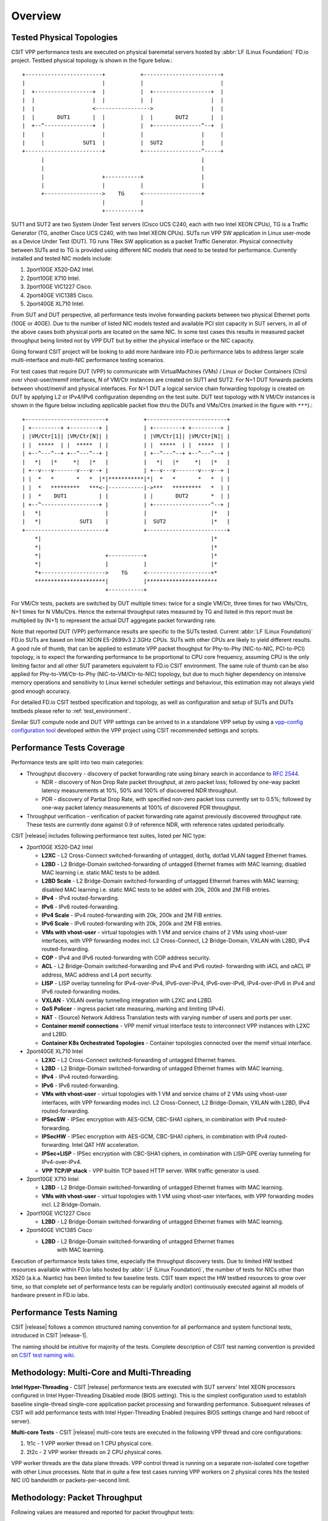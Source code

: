 Overview
========

.. _tested_physical_topologies:

Tested Physical Topologies
--------------------------

CSIT VPP performance tests are executed on physical baremetal servers hosted by
:abbr:`LF (Linux Foundation)` FD.io project. Testbed physical topology is shown
in the figure below.::

    +------------------------+           +------------------------+
    |                        |           |                        |
    |  +------------------+  |           |  +------------------+  |
    |  |                  |  |           |  |                  |  |
    |  |                  <----------------->                  |  |
    |  |       DUT1       |  |           |  |       DUT2       |  |
    |  +--^---------------+  |           |  +---------------^--+  |
    |     |                  |           |                  |     |
    |     |            SUT1  |           |  SUT2            |     |
    +------------------------+           +------------------^-----+
          |                                                 |
          |                                                 |
          |                  +-----------+                  |
          |                  |           |                  |
          +------------------>    TG     <------------------+
                             |           |
                             +-----------+

SUT1 and SUT2 are two System Under Test servers (Cisco UCS C240, each with two
Intel XEON CPUs), TG is a Traffic Generator (TG, another Cisco UCS C240, with
two Intel XEON CPUs). SUTs run VPP SW application in Linux user-mode as a
Device Under Test (DUT). TG runs TRex SW application as a packet Traffic
Generator. Physical connectivity between SUTs and to TG is provided using
different NIC models that need to be tested for performance. Currently
installed and tested NIC models include:

#. 2port10GE X520-DA2 Intel.
#. 2port10GE X710 Intel.
#. 2port10GE VIC1227 Cisco.
#. 2port40GE VIC1385 Cisco.
#. 2port40GE XL710 Intel.

From SUT and DUT perspective, all performance tests involve forwarding packets
between two physical Ethernet ports (10GE or 40GE). Due to the number of
listed NIC models tested and available PCI slot capacity in SUT servers, in
all of the above cases both physical ports are located on the same NIC. In
some test cases this results in measured packet throughput being limited not
by VPP DUT but by either the physical interface or the NIC capacity.

Going forward CSIT project will be looking to add more hardware into FD.io
performance labs to address larger scale multi-interface and multi-NIC
performance testing scenarios.

For test cases that require DUT (VPP) to communicate with
VirtualMachines (VMs) / Linux or Docker Containers (Ctrs) over
vhost-user/memif interfaces, N of VM/Ctr instances are created on SUT1
and SUT2. For N=1 DUT forwards packets between vhost/memif and physical
interfaces. For N>1 DUT a logical service chain forwarding topology is
created on DUT by applying L2 or IPv4/IPv6 configuration depending on
the test suite. DUT test topology with N VM/Ctr instances is shown in
the figure below including applicable packet flow thru the DUTs and
VMs/Ctrs (marked in the figure with ``***``).::

    +-------------------------+           +-------------------------+
    | +---------+ +---------+ |           | +---------+ +---------+ |
    | |VM/Ctr[1]| |VM/Ctr[N]| |           | |VM/Ctr[1]| |VM/Ctr[N]| |
    | |  *****  | |  *****  | |           | |  *****  | |  *****  | |
    | +--^---^--+ +--^---^--+ |           | +--^---^--+ +--^---^--+ |
    |   *|   |*     *|   |*   |           |   *|   |*     *|   |*   |
    | +--v---v-------v---v--+ |           | +--v---v-------v---v--+ |
    | |  *   *       *   *  |*|***********|*|  *   *       *   *  | |
    | |  *   *********   ***<-|-----------|->***   *********   *  | |
    | |  *    DUT1          | |           | |       DUT2       *  | |
    | +--^------------------+ |           | +------------------^--+ |
    |   *|                    |           |                    |*   |
    |   *|            SUT1    |           |  SUT2              |*   |
    +-------------------------+           +-------------------------+
        *|                                                     |*
        *|                                                     |*
        *|                    +-----------+                    |*
        *|                    |           |                    |*
        *+-------------------->    TG     <--------------------+*
        **********************|           |**********************
                              +-----------+

For VM/Ctr tests, packets are switched by DUT multiple times: twice for
a single VM/Ctr, three times for two VMs/Ctrs, N+1 times for N VMs/Ctrs.
Hence the external throughput rates measured by TG and listed in this
report must be multiplied by (N+1) to represent the actual DUT aggregate
packet forwarding rate.

Note that reported DUT (VPP) performance results are specific to the SUTs
tested. Current :abbr:`LF (Linux Foundation)` FD.io SUTs are based on Intel
XEON E5-2699v3 2.3GHz CPUs. SUTs with other CPUs are likely to yield different
results. A good rule of thumb, that can be applied to estimate VPP packet
thoughput for Phy-to-Phy (NIC-to-NIC, PCI-to-PCI) topology, is to expect
the forwarding performance to be proportional to CPU core frequency,
assuming CPU is the only limiting factor and all other SUT parameters
equivalent to FD.io CSIT environment. The same rule of thumb can be also
applied for Phy-to-VM/Ctr-to-Phy (NIC-to-VM/Ctr-to-NIC) topology, but due to
much higher dependency on intensive memory operations and sensitivity to Linux
kernel scheduler settings and behaviour, this estimation may not always yield
good enough accuracy.

For detailed FD.io CSIT testbed specification and topology, as well as
configuration and setup of SUTs and DUTs testbeds please refer to
:ref:`test_environment`.

Similar SUT compute node and DUT VPP settings can be arrived to in a
standalone VPP setup by using a `vpp-config configuration tool
<https://wiki.fd.io/view/VPP/Configuration_Tool>`_ developed within the
VPP project using CSIT recommended settings and scripts.

Performance Tests Coverage
--------------------------

Performance tests are split into two main categories:

- Throughput discovery - discovery of packet forwarding rate using binary search
  in accordance to :rfc:`2544`.

  - NDR - discovery of Non Drop Rate packet throughput, at zero packet loss;
    followed by one-way packet latency measurements at 10%, 50% and 100% of
    discovered NDR throughput.
  - PDR - discovery of Partial Drop Rate, with specified non-zero packet loss
    currently set to 0.5%; followed by one-way packet latency measurements at
    100% of discovered PDR throughput.

- Throughput verification - verification of packet forwarding rate against
  previously discovered throughput rate. These tests are currently done against
  0.9 of reference NDR, with reference rates updated periodically.

CSIT |release| includes following performance test suites, listed per NIC type:

- 2port10GE X520-DA2 Intel

  - **L2XC** - L2 Cross-Connect switched-forwarding of untagged, dot1q, dot1ad
    VLAN tagged Ethernet frames.
  - **L2BD** - L2 Bridge-Domain switched-forwarding of untagged Ethernet frames
    with MAC learning; disabled MAC learning i.e. static MAC tests to be added.
  - **L2BD Scale** - L2 Bridge-Domain switched-forwarding of untagged Ethernet
    frames with MAC learning; disabled MAC learning i.e. static MAC tests to be
    added with 20k, 200k and 2M FIB entries.
  - **IPv4** - IPv4 routed-forwarding.
  - **IPv6** - IPv6 routed-forwarding.
  - **IPv4 Scale** - IPv4 routed-forwarding with 20k, 200k and 2M FIB entries.
  - **IPv6 Scale** - IPv6 routed-forwarding with 20k, 200k and 2M FIB entries.
  - **VMs with vhost-user** - virtual topologies with 1 VM and service chains
    of 2 VMs using vhost-user interfaces, with VPP forwarding modes incl. L2
    Cross-Connect, L2 Bridge-Domain, VXLAN with L2BD, IPv4 routed-forwarding.
  - **COP** - IPv4 and IPv6 routed-forwarding with COP address security.
  - **ACL** - L2 Bridge-Domain switched-forwarding and IPv4 and IPv6 routed-
    forwarding with iACL and oACL IP address, MAC address and L4 port security.
  - **LISP** - LISP overlay tunneling for IPv4-over-IPv4, IPv6-over-IPv4,
    IPv6-over-IPv6, IPv4-over-IPv6 in IPv4 and IPv6 routed-forwarding modes.
  - **VXLAN** - VXLAN overlay tunnelling integration with L2XC and L2BD.
  - **QoS Policer** - ingress packet rate measuring, marking and limiting
    (IPv4).
  - **NAT** - (Source) Network Address Translation tests with varying
    number of users and ports per user.
  - **Container memif connections** - VPP memif virtual interface tests to
    interconnect VPP instances with L2XC and L2BD.
  - **Container K8s Orchestrated Topologies** - Container topologies connected over
    the memif virtual interface.

- 2port40GE XL710 Intel

  - **L2XC** - L2 Cross-Connect switched-forwarding of untagged Ethernet frames.
  - **L2BD** - L2 Bridge-Domain switched-forwarding of untagged Ethernet frames
    with MAC learning.
  - **IPv4** - IPv4 routed-forwarding.
  - **IPv6** - IPv6 routed-forwarding.
  - **VMs with vhost-user** - virtual topologies with 1 VM and service chains
    of 2 VMs using vhost-user interfaces, with VPP forwarding modes incl. L2
    Cross-Connect, L2 Bridge-Domain, VXLAN with L2BD, IPv4 routed-forwarding.
  - **IPSecSW** - IPSec encryption with AES-GCM, CBC-SHA1 ciphers, in
    combination with IPv4 routed-forwarding.
  - **IPSecHW** - IPSec encryption with AES-GCM, CBC-SHA1 ciphers, in
    combination with IPv4 routed-forwarding. Intel QAT HW acceleration.
  - **IPSec+LISP** - IPSec encryption with CBC-SHA1 ciphers, in combination
    with LISP-GPE overlay tunneling for IPv4-over-IPv4.
  - **VPP TCP/IP stack** - VPP builtin TCP based HTTP server. WRK traffic
    generator is used.

- 2port10GE X710 Intel

  - **L2BD** - L2 Bridge-Domain switched-forwarding of untagged Ethernet frames
    with MAC learning.
  - **VMs with vhost-user** - virtual topologies with 1 VM using vhost-user
    interfaces, with VPP forwarding modes incl. L2 Bridge-Domain.

- 2port10GE VIC1227 Cisco

  - **L2BD** - L2 Bridge-Domain switched-forwarding of untagged Ethernet frames
    with MAC learning.

- 2port40GE VIC1385 Cisco

  - **L2BD** - L2 Bridge-Domain switched-forwarding of untagged Ethernet frames
     with MAC learning.

Execution of performance tests takes time, especially the throughput discovery
tests. Due to limited HW testbed resources available within FD.io labs hosted
by :abbr:`LF (Linux Foundation)`, the number of tests for NICs other than X520
(a.k.a. Niantic) has been limited to few baseline tests. CSIT team expect the
HW testbed resources to grow over time, so that complete set of performance
tests can be regularly and(or) continuously executed against all models of
hardware present in FD.io labs.

Performance Tests Naming
------------------------

CSIT |release| follows a common structured naming convention for all performance
and system functional tests, introduced in CSIT |release-1|.

The naming should be intuitive for majority of the tests. Complete description
of CSIT test naming convention is provided on `CSIT test naming wiki
<https://wiki.fd.io/view/CSIT/csit-test-naming>`_.

Methodology: Multi-Core and Multi-Threading
-------------------------------------------

**Intel Hyper-Threading** - CSIT |release| performance tests are executed with
SUT servers' Intel XEON processors configured in Intel Hyper-Threading Disabled
mode (BIOS setting). This is the simplest configuration used to establish
baseline single-thread single-core application packet processing and forwarding
performance. Subsequent releases of CSIT will add performance tests with Intel
Hyper-Threading Enabled (requires BIOS settings change and hard reboot of
server).

**Multi-core Tests** - CSIT |release| multi-core tests are executed in the
following VPP thread and core configurations:

#. 1t1c - 1 VPP worker thread on 1 CPU physical core.
#. 2t2c - 2 VPP worker threads on 2 CPU physical cores.

VPP worker threads are the data plane threads. VPP control thread is running on
a separate non-isolated core together with other Linux processes. Note that in
quite a few test cases running VPP workers on 2 physical cores hits the tested
NIC I/O bandwidth or packets-per-second limit.

Methodology: Packet Throughput
------------------------------

Following values are measured and reported for packet throughput tests:

- NDR binary search per :rfc:`2544`:

  - Packet rate: "RATE: <aggregate packet rate in packets-per-second> pps
    (2x <per direction packets-per-second>)"
  - Aggregate bandwidth: "BANDWIDTH: <aggregate bandwidth in Gigabits per
    second> Gbps (untagged)"

- PDR binary search per :rfc:`2544`:

  - Packet rate: "RATE: <aggregate packet rate in packets-per-second> pps (2x
    <per direction packets-per-second>)"
  - Aggregate bandwidth: "BANDWIDTH: <aggregate bandwidth in Gigabits per
    second> Gbps (untagged)"
  - Packet loss tolerance: "LOSS_ACCEPTANCE <accepted percentage of packets
    lost at PDR rate>""

- NDR and PDR are measured for the following L2 frame sizes:

  - IPv4: 64B, IMIX_v4_1 (28x64B,16x570B,4x1518B), 1518B, 9000B.
  - IPv6: 78B, 1518B, 9000B.

All rates are reported from external Traffic Generator perspective.

Methodology: Packet Latency
---------------------------

TRex Traffic Generator (TG) is used for measuring latency of VPP DUTs. Reported
latency values are measured using following methodology:

- Latency tests are performed at 10%, 50% of discovered NDR rate (non drop rate)
  for each NDR throughput test and packet size (except IMIX).
- TG sends dedicated latency streams, one per direction, each at the rate of
  10kpps at the prescribed packet size; these are sent in addition to the main
  load streams.
- TG reports min/avg/max latency values per stream direction, hence two sets
  of latency values are reported per test case; future release of TRex is
  expected to report latency percentiles.
- Reported latency values are aggregate across two SUTs due to three node
  topology used for all performance tests; for per SUT latency, reported value
  should be divided by two.
- 1usec is the measurement accuracy advertised by TRex TG for the setup used in
  FD.io labs used by CSIT project.
- TRex setup introduces an always-on error of about 2*2usec per latency flow -
  additonal Tx/Rx interface latency induced by TRex SW writing and reading
  packet timestamps on CPU cores without HW acceleration on NICs closer to the
  interface line.


Methodology: KVM VM vhost
-------------------------

CSIT |release| introduced test environment configuration changes to KVM Qemu
vhost-user tests in order to more representatively measure |vpp-release|
performance in configurations with vhost-user interfaces and different Qemu
settings.

FD.io CSIT performance lab is testing VPP vhost with KVM VMs using following
environment settings:

- Tests with varying Qemu virtio queue (a.k.a. vring) sizes: [vr256] default 256
  descriptors, [vr1024] 1024 descriptors to optimize for packet throughput;

- Tests with varying Linux :abbr:`CFS (Completely Fair Scheduler)` settings:
  [cfs] default settings, [cfsrr1] CFS RoundRobin(1) policy applied to all data
  plane threads handling test packet path including all VPP worker threads and
  all Qemu testpmd poll-mode threads;

- Resulting test cases are all combinations with [vr256,vr1024] and
  [cfs,cfsrr1] settings;

- Adjusted Linux kernel :abbr:`CFS (Completely Fair Scheduler)` scheduler policy
  for data plane threads used in CSIT is documented in
  `CSIT Performance Environment Tuning wiki <https://wiki.fd.io/view/CSIT/csit-perf-env-tuning-ubuntu1604>`_.
  The purpose is to verify performance impact (NDR, PDR throughput) and
  same test measurements repeatability, by making VPP and VM data plane
  threads less susceptible to other Linux OS system tasks hijacking CPU
  cores running those data plane threads.

Methodology: LXC and Docker Containers memif
--------------------------------------------

CSIT |release| introduced additional tests taking advantage of VPP memif
virtual interface (shared memory interface) tests to interconnect VPP
instances. VPP vswitch instance runs in bare-metal user-mode handling
Intel x520 NIC 10GbE interfaces and connecting over memif (Master side)
virtual interfaces to more instances of VPP running in :abbr:`LXC (Linux
Container)` or in Docker Containers,  both with memif virtual interfaces
(Slave side). LXCs and Docker Containers run in a priviliged mode with
VPP data plane worker threads pinned to dedicated physical CPU cores per
usual CSIT practice. All VPP instances run the same version of software.
This test topology is equivalent to existing tests with vhost-user and
VMs as described earlier in :ref:`tested_physical_topologies`.

More information about CSIT LXC and Docker Container setup and control
is available in :ref:`containter_orchestration_in_csit`.

Methodology: Container Topologies Orchestrated by K8s
-----------------------------------------------------

CSIT |release| introduced new tests of Container topologies connected
over the memif virtual interface (shared memory interface). In order to
provide simple topology coding flexibility and extensibility container
orchestration is done with `Kubernetes <https://github.com/kubernetes>`_
using `Docker <https://github.com/docker>`_ images for all container
applications including VPP. `Ligato <https://github.com/ligato>`_ is
used to address the container networking orchestration that is
integrated with K8s, including memif support.

For these tests VPP vswitch instance runs in a Docker Container handling
Intel x520 NIC 10GbE interfaces and connecting over memif (Master side)
virtual interfaces to more instances of VPP running in Docker Containers
with memif virtual interfaces (Slave side). All Docker Containers run in
a priviliged mode with VPP data plane worker threads pinned to dedicated
physical CPU cores per usual CSIT practice. All VPP instances run the
same version of software. This test topology is equivalent to existing
tests with vhost-user and VMs as described earlier in
:ref:`tested_physical_topologies`.

More information about CSIT Container Topologies Orchestrated by K8s is
available in :ref:`containter_orchestration_in_csit`.

Methodology: IPSec with Intel QAT HW cards
------------------------------------------

VPP IPSec performance tests are using DPDK cryptodev device driver in
combination with HW cryptodev devices - Intel QAT 8950 50G - present in
LF FD.io physical testbeds. DPDK cryptodev can be used for all IPSec
data plane functions supported by VPP.

Currently CSIT |release| implements following IPSec test cases:

- AES-GCM, CBC-SHA1 ciphers, in combination with IPv4 routed-forwarding
  with Intel xl710 NIC.
- CBC-SHA1 ciphers, in combination with LISP-GPE overlay tunneling for
  IPv4-over-IPv4 with Intel xl710 NIC.

Methodology: TRex Traffic Generator Usage
-----------------------------------------

The `TRex traffic generator <https://wiki.fd.io/view/TRex>`_ is used for all
CSIT performance tests. TRex stateless mode is used to measure NDR and PDR
throughputs using binary search (NDR and PDR discovery tests) and for quick
checks of DUT performance against the reference NDRs (NDR check tests) for
specific configuration.

TRex is installed and run on the TG compute node. The typical procedure is:

- If the TRex is not already installed on TG, it is installed in the
  suite setup phase - see `TRex intallation`_.
- TRex configuration is set in its configuration file
  ::

  /etc/trex_cfg.yaml

- TRex is started in the background mode
  ::

  $ sh -c 'cd <t-rex-install-dir>/scripts/ && sudo nohup ./t-rex-64 -i -c 7 --iom 0 > /tmp/trex.log 2>&1 &' > /dev/null

- There are traffic streams dynamically prepared for each test, based on traffic
  profiles. The traffic is sent and the statistics obtained using
  :command:`trex_stl_lib.api.STLClient`.

**Measuring packet loss**

- Create an instance of STLClient
- Connect to the client
- Add all streams
- Clear statistics
- Send the traffic for defined time
- Get the statistics

If there is a warm-up phase required, the traffic is sent also before test and
the statistics are ignored.

**Measuring latency**

If measurement of latency is requested, two more packet streams are created (one
for each direction) with TRex flow_stats parameter set to STLFlowLatencyStats. In
that case, returned statistics will also include min/avg/max latency values.
